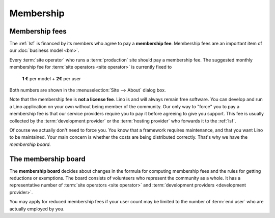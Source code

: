 ==========
Membership
==========

Membership fees
===============

The :ref:`lsf` is financed by its members who agree to pay a **membership fee**.
Membership fees are an important item of our :doc:`business model <bm>`.

Every :term:`site operator` who runs a :term:`production` site should pay a
membership fee. The suggested monthly membership fee for :term:`site operators
<site operator>` is currently fixed to

  **1 €** per model + **2€** per user

Both numbers are shown in the :menuselection:`Site --> About` dialog box.

Note that the membership fee is **not a license fee**.  Lino is and will always
remain free software.  You can develop and run a Lino application on your own
without being member of the community. Our only way to "force" you to pay a
membership fee is that our service providers require you to pay it before
agreeing to give you support. This fee is usually collected by the
:term:`development provider` or the :term:`hosting provider` who forwards it to
the :ref:`lsf`.

Of course we actually don't need to force you. You know that a framework
requires maintenance, and that you want Lino to be maintained.  Your main
concern is whether the costs are being distributed correctly. That's why we have
the *membership board*.

The membership board
====================

The **membership board** decides about changes in the formula for computing
membership fees and the rules for getting reductions or exemptions. The board
consists of volunteers who represent the community as a whole.  It has a
representative number of :term:`site operators <site operator>` and
:term:`development providers <development provider>`.

You may apply for reduced membership fees if your user count may be limited to
the number of :term:`end user` who are actually employed by you.
